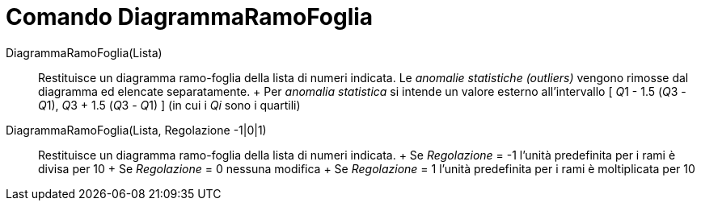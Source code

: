 = Comando DiagrammaRamoFoglia

DiagrammaRamoFoglia(Lista)::
  Restituisce un diagramma ramo-foglia della lista di numeri indicata. Le _anomalie statistiche (outliers)_ vengono
  rimosse dal diagramma ed elencate separatamente.
  +
  Per _anomalia statistica_ si intende un valore esterno all'intervallo [ __Q__1 - 1.5 (__Q__3 - __Q__1), __Q__3 + 1.5
  (__Q__3 - __Q__1) ] (in cui i _Qi_ sono i quartili)

DiagrammaRamoFoglia(Lista, Regolazione -1|0|1)::
  Restituisce un diagramma ramo-foglia della lista di numeri indicata.
  +
  Se _Regolazione_ = -1 l'unità predefinita per i rami è divisa per 10
  +
  Se _Regolazione_ = 0 nessuna modifica
  +
  Se _Regolazione_ = 1 l'unità predefinita per i rami è moltiplicata per 10
